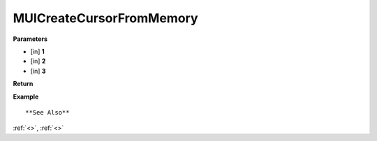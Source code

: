 ========================
MUICreateCursorFromMemory 
========================


**Parameters**

* [in] **1**
* [in] **2**
* [in] **3**


**Return**



**Example**

::

   

**See Also**

:ref:`<>`, :ref:`<>`

